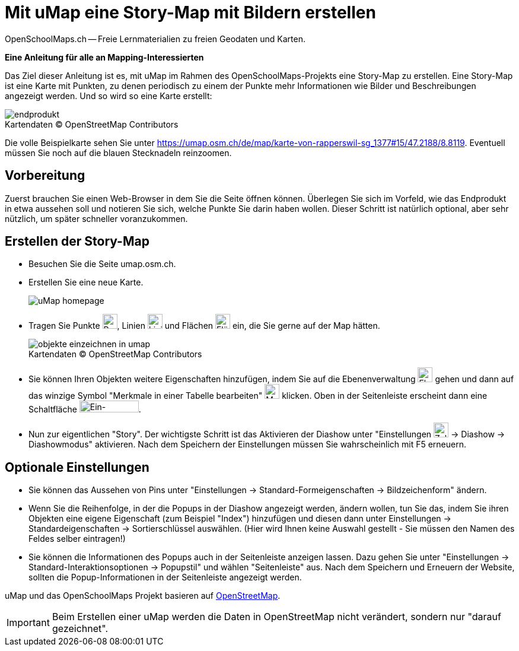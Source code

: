 = Mit uMap eine Story-Map mit Bildern erstellen
OpenSchoolMaps.ch -- Freie Lernmaterialien zu freien Geodaten und Karten.
//
// HACK: suppress title page.
// See https://github.com/asciidoctor/asciidoctor-pdf/issues/95
ifdef::backend-pdf[:notitle:]

ifdef::backend-pdf[]
[discrete]
= {doctitle}

{author}
endif::[]
// END OF suppress title page HACK

*Eine Anleitung für alle an Mapping-Interessierten*

//(Siehe auch Abschnitt https://dinacon.ch/wp-content/uploads/sites/4/2017/10/dinacon_17.pdf#Outline0.3[Erstellen einer Fotostory mit uMap] im Foliensatz des DINAcon-Vortrags https://dinacon.ch/sessions/2017/osm/[Nutzung von OpenStreetMap für Standortkarten und Online-Stories].)

Das Ziel dieser Anleitung ist es, mit uMap im Rahmen des OpenSchoolMaps-Projekts eine Story-Map zu erstellen. Eine Story-Map ist eine Karte mit Punkten, zu denen periodisch zu einem der Punkte mehr Informationen wie Bilder und Beschreibungen angezeigt werden.
Und so wird so eine Karte erstellt:

.Kartendaten (C) OpenStreetMap Contributors
[caption=""]
image::../../../bilder/umap/story-map_erstellen/endprodukt.png[]

Die volle Beispielkarte sehen Sie unter https://umap.osm.ch/de/map/karte-von-rapperswil-sg_1377#15/47.2188/8.8119. Eventuell müssen Sie noch auf die blauen Stecknadeln reinzoomen.

== Vorbereitung
Zuerst brauchen Sie einen Web-Browser in dem Sie die Seite öffnen können. 
Überlegen Sie sich im Vorfeld, wie das Endprodukt in etwa aussehen soll und notieren Sie sich, welche Punkte Sie darin haben wollen. Dieser Schritt ist natürlich optional, aber sehr nützlich, um später schneller voranzukommen.

== Erstellen der Story-Map

  * Besuchen Sie die Seite umap.osm.ch.
  * Erstellen Sie eine neue Karte. +
+
image::../../../bilder/umap/story-map_erstellen/uMap_homepage.png[]
  * Tragen Sie Punkte image:../../../bilder/umap/stecknadel_icon.PNG["Punkte-Icon", 25, 25], Linien image:../../../bilder/umap/weg_icon.PNG["Linien-Icon", 25, 25] und Flächen image:../../../bilder/umap/flaeche_icon.PNG["Flächen-Icon", 25, 25] ein, die Sie gerne auf der Map hätten.
+
.Kartendaten (C) OpenStreetMap Contributors
[caption=""]
image::../../../bilder/umap/story-map_erstellen/objekte_einzeichnen_in_umap.png[]
  * Sie können Ihren Objekten weitere Eigenschaften hinzufügen, indem Sie auf die Ebenenverwaltung image:../../../bilder/umap/story-map_erstellen/ebene_icon.png["Ebenen-Icon", 25 ,25] gehen und dann auf das winzige Symbol "Merkmale in einer Tabelle bearbeiten" image:../../../bilder/umap/story-map_erstellen/merkmal_bearbeiten.png["Merkmal-Icon", 25, 25] klicken. Oben in der Seitenleiste erscheint dann eine Schaltfläche image:../../../bilder/umap/story-map_erstellen/merkmal_hinzufügen.png["Ein-Merkmal-Hinzufügen-Icon", 100, 20].
* Nun zur eigentlichen "Story". Der wichtigste Schritt ist das Aktivieren der Diashow unter "Einstellungen image:../../../bilder/umap/story-map_erstellen/zahnrad_icon.png["Zahnrad-Icon", 25, 25] -> Diashow -> Diashowmodus" aktivieren. Nach dem Speichern der Einstellungen müssen Sie wahrscheinlich mit F5 erneuern.

== Optionale Einstellungen

* Sie können das Aussehen von Pins unter "Einstellungen -> Standard-Formeigenschaften -> Bildzeichenform" ändern.
* Wenn Sie die Reihenfolge, in der die Popups in der Diashow angezeigt werden, ändern wollen, tun Sie das, indem Sie ihren Objekten eine eigene Eigenschaft (zum Beispiel "Index") hinzufügen und diesen dann unter Einstellungen -> Standardeigenschaften -> Sortierschlüssel auswählen. (Hier wird Ihnen keine Auswahl gestellt - Sie müssen den Namen des Feldes selber eintragen!)
* Sie können die Informationen des Popups auch in der Seitenleiste anzeigen lassen. Dazu gehen Sie unter "Einstellungen -> Standard-Interaktionsoptionen -> Popupstil" und wählen "Seitenleiste" aus. Nach dem Speichern und Erneuern der Website, sollten die Popup-Informationen in der Seitenleiste angezeigt werden.

uMap und das OpenSchoolMaps Projekt basieren auf https://osm.org[OpenStreetMap].

IMPORTANT: Beim Erstellen einer uMap werden die Daten in OpenStreetMap nicht verändert, sondern nur "darauf gezeichnet".